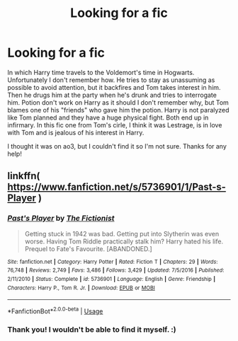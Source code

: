 #+TITLE: Looking for a fic

* Looking for a fic
:PROPERTIES:
:Author: happyprincess2
:Score: 0
:DateUnix: 1592823603.0
:DateShort: 2020-Jun-22
:FlairText: What's That Fic?
:END:
In which Harry time travels to the Voldemort's time in Hogwarts. Unfortunately I don't remember how. He tries to stay as unassuming as possible to avoid attention, but it backfires and Tom takes interest in him. Then he drugs him at the party when he's drunk and tries to interrogate him. Potion don't work on Harry as it should I don't remember why, but Tom blames one of his "friends" who gave him the potion. Harry is not paralyzed like Tom planned and they have a huge physical fight. Both end up in infirmary. In this fic one from Tom's cirle, I think it was Lestrage, is in love with Tom and is jealous of his interest in Harry.

I thought it was on ao3, but I couldn't find it so I'm not sure. Thanks for any help!


** linkffn( [[https://www.fanfiction.net/s/5736901/1/Past-s-Player]] )
:PROPERTIES:
:Author: Llolola
:Score: 1
:DateUnix: 1592861665.0
:DateShort: 2020-Jun-23
:END:

*** [[https://www.fanfiction.net/s/5736901/1/][*/Past's Player/*]] by [[https://www.fanfiction.net/u/2227840/The-Fictionist][/The Fictionist/]]

#+begin_quote
  Getting stuck in 1942 was bad. Getting put into Slytherin was even worse. Having Tom Riddle practically stalk him? Harry hated his life. Prequel to Fate's Favourite. [ABANDONED.]
#+end_quote

^{/Site/:} ^{fanfiction.net} ^{*|*} ^{/Category/:} ^{Harry} ^{Potter} ^{*|*} ^{/Rated/:} ^{Fiction} ^{T} ^{*|*} ^{/Chapters/:} ^{29} ^{*|*} ^{/Words/:} ^{76,748} ^{*|*} ^{/Reviews/:} ^{2,749} ^{*|*} ^{/Favs/:} ^{3,486} ^{*|*} ^{/Follows/:} ^{3,429} ^{*|*} ^{/Updated/:} ^{7/5/2016} ^{*|*} ^{/Published/:} ^{2/11/2010} ^{*|*} ^{/Status/:} ^{Complete} ^{*|*} ^{/id/:} ^{5736901} ^{*|*} ^{/Language/:} ^{English} ^{*|*} ^{/Genre/:} ^{Friendship} ^{*|*} ^{/Characters/:} ^{Harry} ^{P.,} ^{Tom} ^{R.} ^{Jr.} ^{*|*} ^{/Download/:} ^{[[http://www.ff2ebook.com/old/ffn-bot/index.php?id=5736901&source=ff&filetype=epub][EPUB]]} ^{or} ^{[[http://www.ff2ebook.com/old/ffn-bot/index.php?id=5736901&source=ff&filetype=mobi][MOBI]]}

--------------

*FanfictionBot*^{2.0.0-beta} | [[https://github.com/tusing/reddit-ffn-bot/wiki/Usage][Usage]]
:PROPERTIES:
:Author: FanfictionBot
:Score: 1
:DateUnix: 1592861685.0
:DateShort: 2020-Jun-23
:END:


*** Thank you! I wouldn't be able to find it myself. :)
:PROPERTIES:
:Author: happyprincess2
:Score: 1
:DateUnix: 1592918061.0
:DateShort: 2020-Jun-23
:END:

